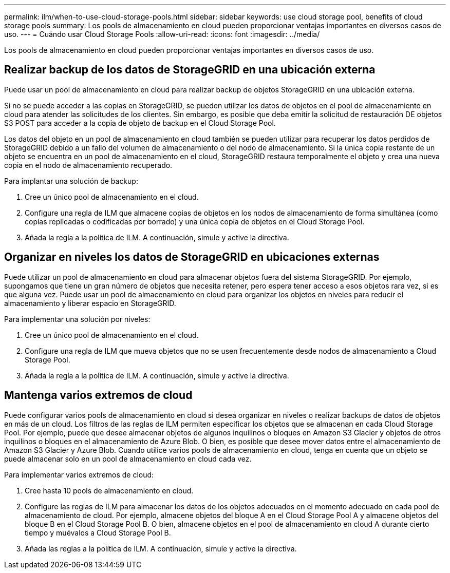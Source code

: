 ---
permalink: ilm/when-to-use-cloud-storage-pools.html 
sidebar: sidebar 
keywords: use cloud storage pool, benefits of cloud storage pools 
summary: Los pools de almacenamiento en cloud pueden proporcionar ventajas importantes en diversos casos de uso. 
---
= Cuándo usar Cloud Storage Pools
:allow-uri-read: 
:icons: font
:imagesdir: ../media/


[role="lead"]
Los pools de almacenamiento en cloud pueden proporcionar ventajas importantes en diversos casos de uso.



== Realizar backup de los datos de StorageGRID en una ubicación externa

Puede usar un pool de almacenamiento en cloud para realizar backup de objetos StorageGRID en una ubicación externa.

Si no se puede acceder a las copias en StorageGRID, se pueden utilizar los datos de objetos en el pool de almacenamiento en cloud para atender las solicitudes de los clientes. Sin embargo, es posible que deba emitir la solicitud de restauración DE objetos S3 POST para acceder a la copia de objeto de backup en el Cloud Storage Pool.

Los datos del objeto en un pool de almacenamiento en cloud también se pueden utilizar para recuperar los datos perdidos de StorageGRID debido a un fallo del volumen de almacenamiento o del nodo de almacenamiento. Si la única copia restante de un objeto se encuentra en un pool de almacenamiento en el cloud, StorageGRID restaura temporalmente el objeto y crea una nueva copia en el nodo de almacenamiento recuperado.

Para implantar una solución de backup:

. Cree un único pool de almacenamiento en el cloud.
. Configure una regla de ILM que almacene copias de objetos en los nodos de almacenamiento de forma simultánea (como copias replicadas o codificadas por borrado) y una única copia de objetos en el Cloud Storage Pool.
. Añada la regla a la política de ILM. A continuación, simule y active la directiva.




== Organizar en niveles los datos de StorageGRID en ubicaciones externas

Puede utilizar un pool de almacenamiento en cloud para almacenar objetos fuera del sistema StorageGRID. Por ejemplo, supongamos que tiene un gran número de objetos que necesita retener, pero espera tener acceso a esos objetos rara vez, si es que alguna vez. Puede usar un pool de almacenamiento en cloud para organizar los objetos en niveles para reducir el almacenamiento y liberar espacio en StorageGRID.

Para implementar una solución por niveles:

. Cree un único pool de almacenamiento en el cloud.
. Configure una regla de ILM que mueva objetos que no se usen frecuentemente desde nodos de almacenamiento a Cloud Storage Pool.
. Añada la regla a la política de ILM. A continuación, simule y active la directiva.




== Mantenga varios extremos de cloud

Puede configurar varios pools de almacenamiento en cloud si desea organizar en niveles o realizar backups de datos de objetos en más de un cloud. Los filtros de las reglas de ILM permiten especificar los objetos que se almacenan en cada Cloud Storage Pool. Por ejemplo, puede que desee almacenar objetos de algunos inquilinos o bloques en Amazon S3 Glacier y objetos de otros inquilinos o bloques en el almacenamiento de Azure Blob. O bien, es posible que desee mover datos entre el almacenamiento de Amazon S3 Glacier y Azure Blob. Cuando utilice varios pools de almacenamiento en cloud, tenga en cuenta que un objeto se puede almacenar solo en un pool de almacenamiento en cloud cada vez.

Para implementar varios extremos de cloud:

. Cree hasta 10 pools de almacenamiento en cloud.
. Configure las reglas de ILM para almacenar los datos de los objetos adecuados en el momento adecuado en cada pool de almacenamiento de cloud. Por ejemplo, almacene objetos del bloque A en el Cloud Storage Pool A y almacene objetos del bloque B en el Cloud Storage Pool B. O bien, almacene objetos en el pool de almacenamiento en cloud A durante cierto tiempo y muévalos a Cloud Storage Pool B.
. Añada las reglas a la política de ILM. A continuación, simule y active la directiva.

